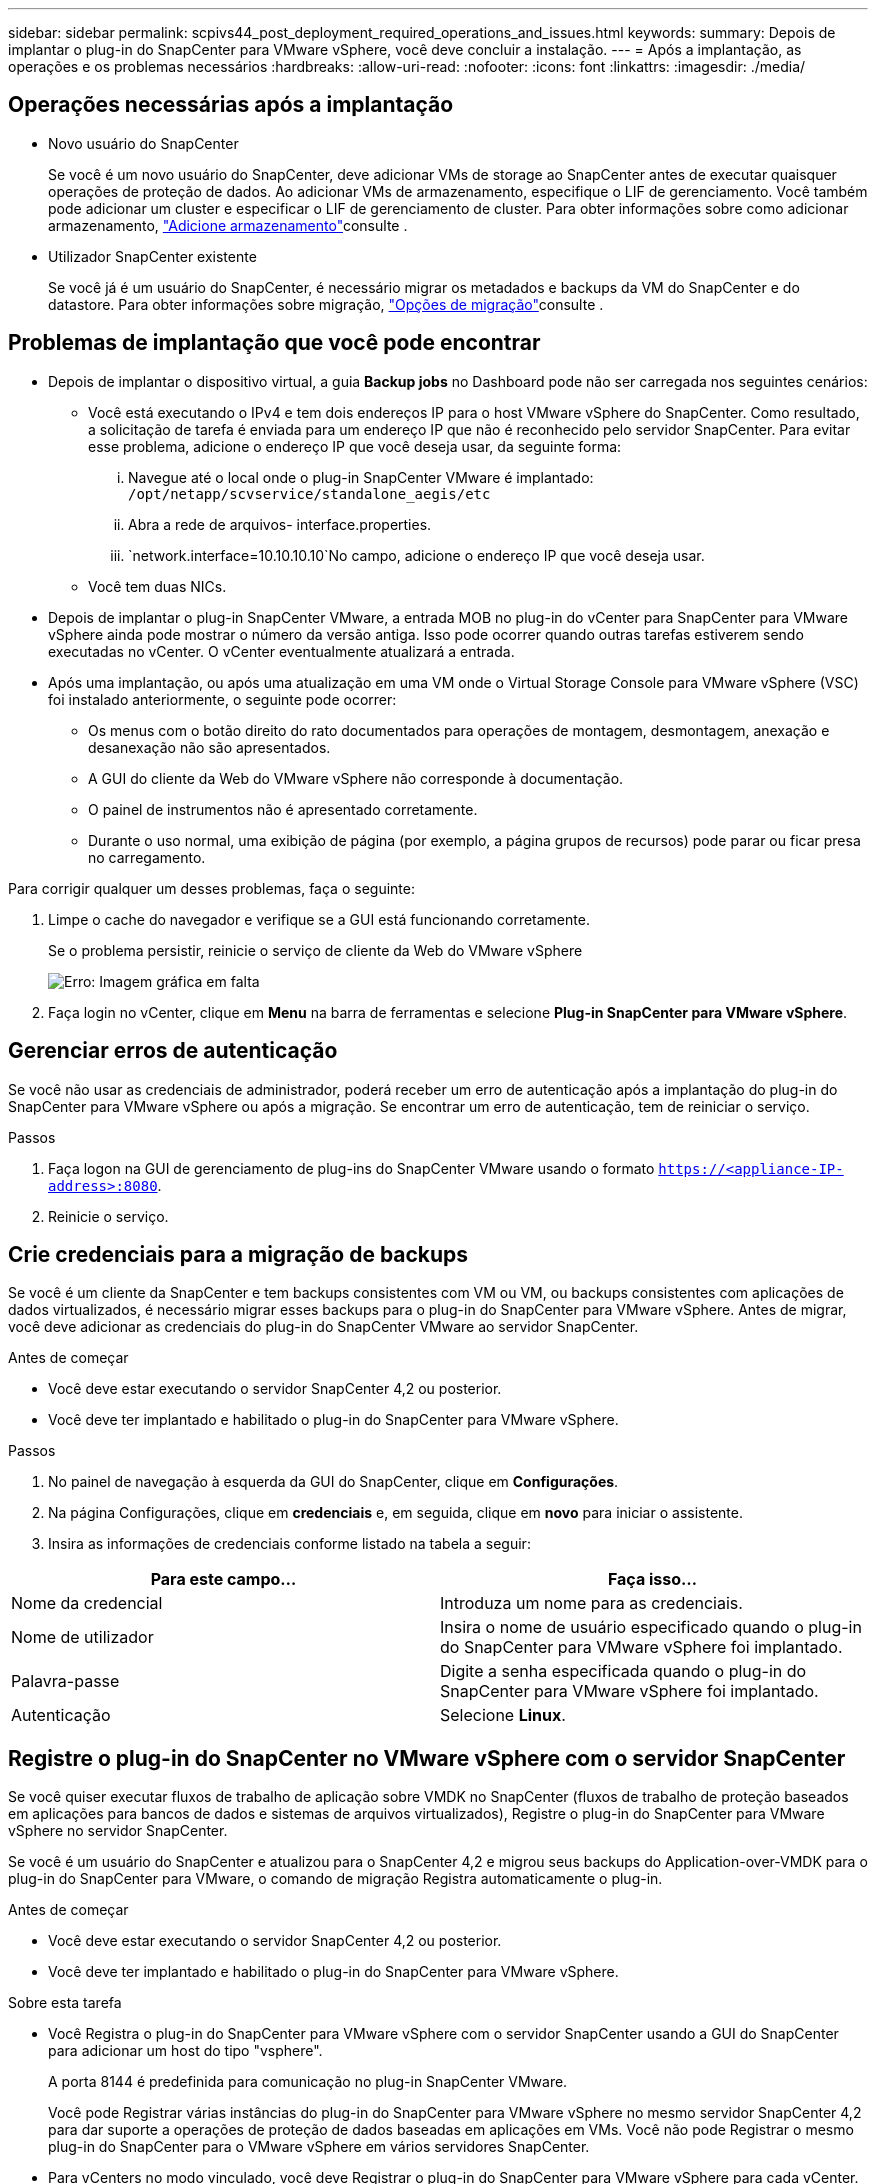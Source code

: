 ---
sidebar: sidebar 
permalink: scpivs44_post_deployment_required_operations_and_issues.html 
keywords:  
summary: Depois de implantar o plug-in do SnapCenter para VMware vSphere, você deve concluir a instalação. 
---
= Após a implantação, as operações e os problemas necessários
:hardbreaks:
:allow-uri-read: 
:nofooter: 
:icons: font
:linkattrs: 
:imagesdir: ./media/




== Operações necessárias após a implantação

* Novo usuário do SnapCenter
+
Se você é um novo usuário do SnapCenter, deve adicionar VMs de storage ao SnapCenter antes de executar quaisquer operações de proteção de dados. Ao adicionar VMs de armazenamento, especifique o LIF de gerenciamento. Você também pode adicionar um cluster e especificar o LIF de gerenciamento de cluster. Para obter informações sobre como adicionar armazenamento, link:scpivs44_add_storage_01.html["Adicione armazenamento"^]consulte .

* Utilizador SnapCenter existente
+
Se você já é um usuário do SnapCenter, é necessário migrar os metadados e backups da VM do SnapCenter e do datastore. Para obter informações sobre migração, link:scpivs44_migrate.html#migration-options.html["Opções de migração"^]consulte .





== Problemas de implantação que você pode encontrar

* Depois de implantar o dispositivo virtual, a guia *Backup jobs* no Dashboard pode não ser carregada nos seguintes cenários:
+
** Você está executando o IPv4 e tem dois endereços IP para o host VMware vSphere do SnapCenter. Como resultado, a solicitação de tarefa é enviada para um endereço IP que não é reconhecido pelo servidor SnapCenter. Para evitar esse problema, adicione o endereço IP que você deseja usar, da seguinte forma:
+
... Navegue até o local onde o plug-in SnapCenter VMware é implantado: `/opt/netapp/scvservice/standalone_aegis/etc`
... Abra a rede de arquivos- interface.properties.
...  `network.interface=10.10.10.10`No campo, adicione o endereço IP que você deseja usar.


** Você tem duas NICs.


* Depois de implantar o plug-in SnapCenter VMware, a entrada MOB no plug-in do vCenter para SnapCenter para VMware vSphere ainda pode mostrar o número da versão antiga. Isso pode ocorrer quando outras tarefas estiverem sendo executadas no vCenter. O vCenter eventualmente atualizará a entrada.
* Após uma implantação, ou após uma atualização em uma VM onde o Virtual Storage Console para VMware vSphere (VSC) foi instalado anteriormente, o seguinte pode ocorrer:
+
** Os menus com o botão direito do rato documentados para operações de montagem, desmontagem, anexação e desanexação não são apresentados.
** A GUI do cliente da Web do VMware vSphere não corresponde à documentação.
** O painel de instrumentos não é apresentado corretamente.
** Durante o uso normal, uma exibição de página (por exemplo, a página grupos de recursos) pode parar ou ficar presa no carregamento.




Para corrigir qualquer um desses problemas, faça o seguinte:

. Limpe o cache do navegador e verifique se a GUI está funcionando corretamente.
+
Se o problema persistir, reinicie o serviço de cliente da Web do VMware vSphere

+
image:scpivs44_image5.png["Erro: Imagem gráfica em falta"]

. Faça login no vCenter, clique em *Menu* na barra de ferramentas e selecione *Plug-in SnapCenter para VMware vSphere*.




== Gerenciar erros de autenticação

Se você não usar as credenciais de administrador, poderá receber um erro de autenticação após a implantação do plug-in do SnapCenter para VMware vSphere ou após a migração. Se encontrar um erro de autenticação, tem de reiniciar o serviço.

.Passos
. Faça logon na GUI de gerenciamento de plug-ins do SnapCenter VMware usando o formato `https://<appliance-IP-address>:8080`.
. Reinicie o serviço.




== Crie credenciais para a migração de backups

Se você é um cliente da SnapCenter e tem backups consistentes com VM ou VM, ou backups consistentes com aplicações de dados virtualizados, é necessário migrar esses backups para o plug-in do SnapCenter para VMware vSphere. Antes de migrar, você deve adicionar as credenciais do plug-in do SnapCenter VMware ao servidor SnapCenter.

.Antes de começar
* Você deve estar executando o servidor SnapCenter 4,2 ou posterior.
* Você deve ter implantado e habilitado o plug-in do SnapCenter para VMware vSphere.


.Passos
. No painel de navegação à esquerda da GUI do SnapCenter, clique em *Configurações*.
. Na página Configurações, clique em *credenciais* e, em seguida, clique em *novo* para iniciar o assistente.
. Insira as informações de credenciais conforme listado na tabela a seguir:


|===
| Para este campo... | Faça isso... 


| Nome da credencial | Introduza um nome para as credenciais. 


| Nome de utilizador | Insira o nome de usuário especificado quando o plug-in do SnapCenter para VMware vSphere foi implantado. 


| Palavra-passe | Digite a senha especificada quando o plug-in do SnapCenter para VMware vSphere foi implantado. 


| Autenticação | Selecione *Linux*. 
|===


== Registre o plug-in do SnapCenter no VMware vSphere com o servidor SnapCenter

Se você quiser executar fluxos de trabalho de aplicação sobre VMDK no SnapCenter (fluxos de trabalho de proteção baseados em aplicações para bancos de dados e sistemas de arquivos virtualizados), Registre o plug-in do SnapCenter para VMware vSphere no servidor SnapCenter.

Se você é um usuário do SnapCenter e atualizou para o SnapCenter 4,2 e migrou seus backups do Application-over-VMDK para o plug-in do SnapCenter para VMware, o comando de migração Registra automaticamente o plug-in.

.Antes de começar
* Você deve estar executando o servidor SnapCenter 4,2 ou posterior.
* Você deve ter implantado e habilitado o plug-in do SnapCenter para VMware vSphere.


.Sobre esta tarefa
* Você Registra o plug-in do SnapCenter para VMware vSphere com o servidor SnapCenter usando a GUI do SnapCenter para adicionar um host do tipo "vsphere".
+
A porta 8144 é predefinida para comunicação no plug-in SnapCenter VMware.

+
Você pode Registrar várias instâncias do plug-in do SnapCenter para VMware vSphere no mesmo servidor SnapCenter 4,2 para dar suporte a operações de proteção de dados baseadas em aplicações em VMs. Você não pode Registrar o mesmo plug-in do SnapCenter para o VMware vSphere em vários servidores SnapCenter.

* Para vCenters no modo vinculado, você deve Registrar o plug-in do SnapCenter para VMware vSphere para cada vCenter.


.Passos
. No painel de navegação esquerdo da GUI do SnapCenter, clique em *hosts*.
. Verifique se a guia *hosts gerenciados* está selecionada na parte superior, localize o nome do host do dispositivo virtual e verifique se ele é resolvido no servidor SnapCenter.
. Clique em *Add* para iniciar o assistente.
. Na caixa de diálogo *Adicionar hosts*, especifique o host que deseja adicionar ao servidor SnapCenter conforme listado na tabela a seguir:
+
|===
| Para este campo... | Faça isso... 


| Tipo de host | Selecione *vSphere* como o tipo de host. 


| Nome do host | Verifique o endereço IP do  dispositivo virtual. 


| Credencial | Insira o nome de usuário e a senha do plug-in SnapCenter VMware fornecidos durante a implantação. 
|===
. Clique em *Enviar*.
+
Quando o host da VM é adicionado com sucesso, ele é exibido na guia hosts gerenciados.

. No painel de navegação à esquerda, clique em *Configurações*, depois clique na guia *credencial* e, em seguida, clique image:scpivs44_image6.png["Erro: Imagem gráfica em falta"] em *Adicionar* para adicionar credenciais para o dispositivo virtual.
. Forneça as informações de credenciais especificadas durante a implantação do plug-in SnapCenter para VMware vSphere.
+

NOTE: Você deve selecionar Linux para o campo Autenticação.



.Depois de terminar
Se o plug-in do SnapCenter para as credenciais do VMware vSphere for modificado, você deverá atualizar o Registro no servidor SnapCenter usando a página hosts gerenciados do SnapCenter.
